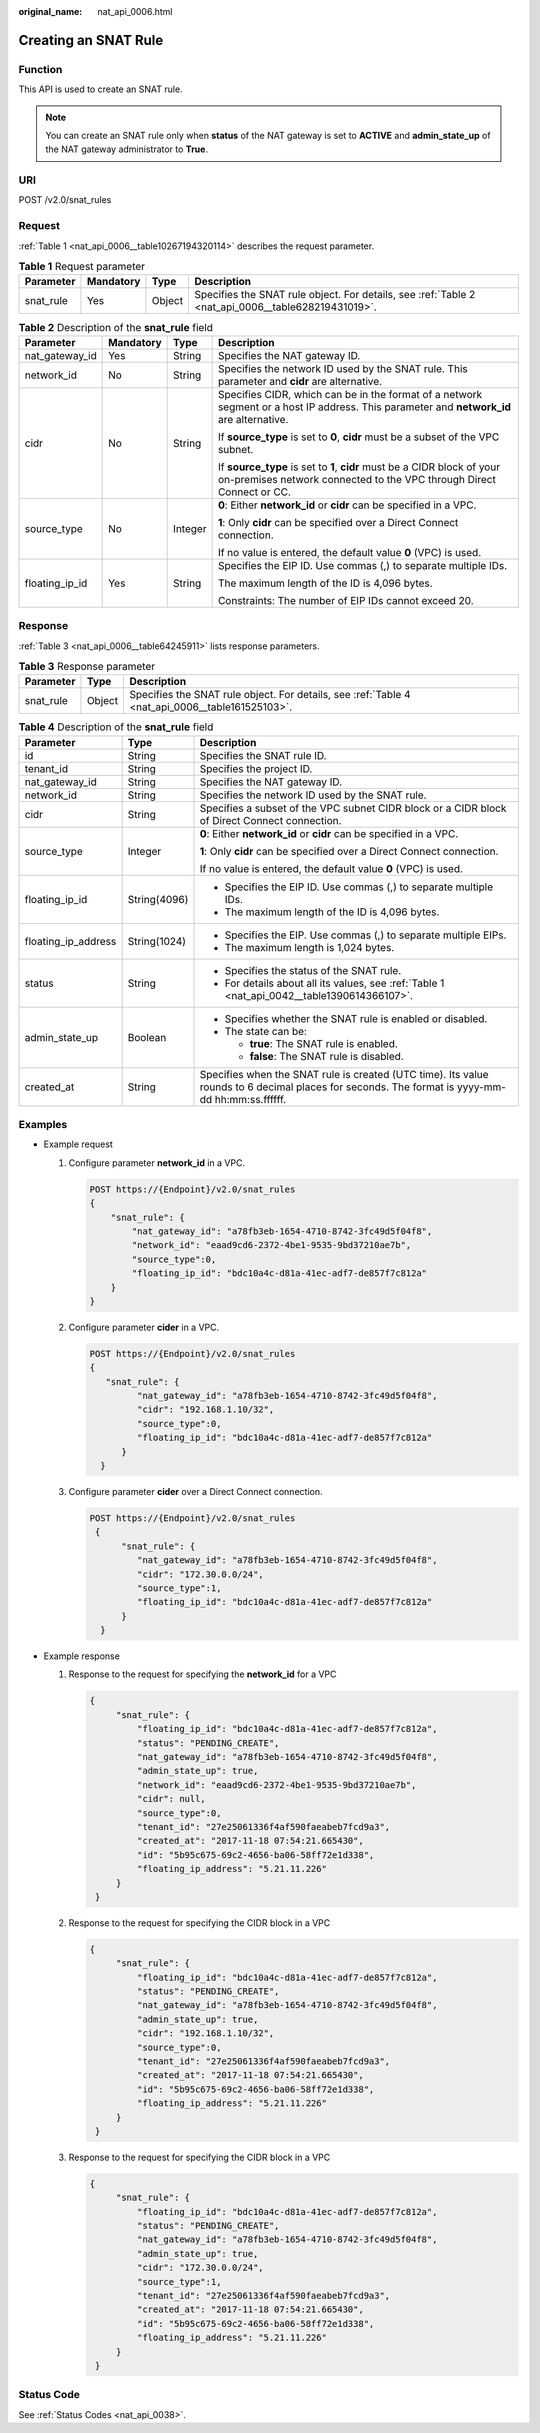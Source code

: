 :original_name: nat_api_0006.html

.. _nat_api_0006:

Creating an SNAT Rule
=====================

Function
--------

This API is used to create an SNAT rule.

.. note::

   You can create an SNAT rule only when **status** of the NAT gateway is set to **ACTIVE** and **admin_state_up** of the NAT gateway administrator to **True**.

URI
---

POST /v2.0/snat_rules

Request
-------

:ref:`Table 1 <nat_api_0006__table10267194320114>` describes the request parameter.

.. _nat_api_0006__table10267194320114:

.. table:: **Table 1** Request parameter

   +-----------+-----------+--------+----------------------------------------------------------------------------------------------------+
   | Parameter | Mandatory | Type   | Description                                                                                        |
   +===========+===========+========+====================================================================================================+
   | snat_rule | Yes       | Object | Specifies the SNAT rule object. For details, see :ref:`Table 2 <nat_api_0006__table628219431019>`. |
   +-----------+-----------+--------+----------------------------------------------------------------------------------------------------+

.. _nat_api_0006__table628219431019:

.. table:: **Table 2** Description of the **snat_rule** field

   +-----------------+-----------------+-----------------+--------------------------------------------------------------------------------------------------------------------------------------------------+
   | Parameter       | Mandatory       | Type            | Description                                                                                                                                      |
   +=================+=================+=================+==================================================================================================================================================+
   | nat_gateway_id  | Yes             | String          | Specifies the NAT gateway ID.                                                                                                                    |
   +-----------------+-----------------+-----------------+--------------------------------------------------------------------------------------------------------------------------------------------------+
   | network_id      | No              | String          | Specifies the network ID used by the SNAT rule. This parameter and **cidr** are alternative.                                                     |
   +-----------------+-----------------+-----------------+--------------------------------------------------------------------------------------------------------------------------------------------------+
   | cidr            | No              | String          | Specifies CIDR, which can be in the format of a network segment or a host IP address. This parameter and **network_id** are alternative.         |
   |                 |                 |                 |                                                                                                                                                  |
   |                 |                 |                 | If **source_type** is set to **0**, **cidr** must be a subset of the VPC subnet.                                                                 |
   |                 |                 |                 |                                                                                                                                                  |
   |                 |                 |                 | If **source_type** is set to **1**, **cidr** must be a CIDR block of your on-premises network connected to the VPC through Direct Connect or CC. |
   +-----------------+-----------------+-----------------+--------------------------------------------------------------------------------------------------------------------------------------------------+
   | source_type     | No              | Integer         | **0**: Either **network_id** or **cidr** can be specified in a VPC.                                                                              |
   |                 |                 |                 |                                                                                                                                                  |
   |                 |                 |                 | **1**: Only **cidr** can be specified over a Direct Connect connection.                                                                          |
   |                 |                 |                 |                                                                                                                                                  |
   |                 |                 |                 | If no value is entered, the default value **0** (VPC) is used.                                                                                   |
   +-----------------+-----------------+-----------------+--------------------------------------------------------------------------------------------------------------------------------------------------+
   | floating_ip_id  | Yes             | String          | Specifies the EIP ID. Use commas (,) to separate multiple IDs.                                                                                   |
   |                 |                 |                 |                                                                                                                                                  |
   |                 |                 |                 | The maximum length of the ID is 4,096 bytes.                                                                                                     |
   |                 |                 |                 |                                                                                                                                                  |
   |                 |                 |                 | Constraints: The number of EIP IDs cannot exceed 20.                                                                                             |
   +-----------------+-----------------+-----------------+--------------------------------------------------------------------------------------------------------------------------------------------------+

Response
--------

:ref:`Table 3 <nat_api_0006__table64245911>` lists response parameters.

.. _nat_api_0006__table64245911:

.. table:: **Table 3** Response parameter

   +-----------+--------+-------------------------------------------------------------------------------------------------+
   | Parameter | Type   | Description                                                                                     |
   +===========+========+=================================================================================================+
   | snat_rule | Object | Specifies the SNAT rule object. For details, see :ref:`Table 4 <nat_api_0006__table161525103>`. |
   +-----------+--------+-------------------------------------------------------------------------------------------------+

.. _nat_api_0006__table161525103:

.. table:: **Table 4** Description of the **snat_rule** field

   +-----------------------+-----------------------+-------------------------------------------------------------------------------------------------------------------------------------------------+
   | Parameter             | Type                  | Description                                                                                                                                     |
   +=======================+=======================+=================================================================================================================================================+
   | id                    | String                | Specifies the SNAT rule ID.                                                                                                                     |
   +-----------------------+-----------------------+-------------------------------------------------------------------------------------------------------------------------------------------------+
   | tenant_id             | String                | Specifies the project ID.                                                                                                                       |
   +-----------------------+-----------------------+-------------------------------------------------------------------------------------------------------------------------------------------------+
   | nat_gateway_id        | String                | Specifies the NAT gateway ID.                                                                                                                   |
   +-----------------------+-----------------------+-------------------------------------------------------------------------------------------------------------------------------------------------+
   | network_id            | String                | Specifies the network ID used by the SNAT rule.                                                                                                 |
   +-----------------------+-----------------------+-------------------------------------------------------------------------------------------------------------------------------------------------+
   | cidr                  | String                | Specifies a subset of the VPC subnet CIDR block or a CIDR block of Direct Connect connection.                                                   |
   +-----------------------+-----------------------+-------------------------------------------------------------------------------------------------------------------------------------------------+
   | source_type           | Integer               | **0**: Either **network_id** or **cidr** can be specified in a VPC.                                                                             |
   |                       |                       |                                                                                                                                                 |
   |                       |                       | **1**: Only **cidr** can be specified over a Direct Connect connection.                                                                         |
   |                       |                       |                                                                                                                                                 |
   |                       |                       | If no value is entered, the default value **0** (VPC) is used.                                                                                  |
   +-----------------------+-----------------------+-------------------------------------------------------------------------------------------------------------------------------------------------+
   | floating_ip_id        | String(4096)          | -  Specifies the EIP ID. Use commas (,) to separate multiple IDs.                                                                               |
   |                       |                       | -  The maximum length of the ID is 4,096 bytes.                                                                                                 |
   +-----------------------+-----------------------+-------------------------------------------------------------------------------------------------------------------------------------------------+
   | floating_ip_address   | String(1024)          | -  Specifies the EIP. Use commas (,) to separate multiple EIPs.                                                                                 |
   |                       |                       | -  The maximum length is 1,024 bytes.                                                                                                           |
   +-----------------------+-----------------------+-------------------------------------------------------------------------------------------------------------------------------------------------+
   | status                | String                | -  Specifies the status of the SNAT rule.                                                                                                       |
   |                       |                       | -  For details about all its values, see :ref:`Table 1 <nat_api_0042__table1390614366107>`.                                                     |
   +-----------------------+-----------------------+-------------------------------------------------------------------------------------------------------------------------------------------------+
   | admin_state_up        | Boolean               | -  Specifies whether the SNAT rule is enabled or disabled.                                                                                      |
   |                       |                       | -  The state can be:                                                                                                                            |
   |                       |                       |                                                                                                                                                 |
   |                       |                       |    -  **true**: The SNAT rule is enabled.                                                                                                       |
   |                       |                       |    -  **false**: The SNAT rule is disabled.                                                                                                     |
   +-----------------------+-----------------------+-------------------------------------------------------------------------------------------------------------------------------------------------+
   | created_at            | String                | Specifies when the SNAT rule is created (UTC time). Its value rounds to 6 decimal places for seconds. The format is yyyy-mm-dd hh:mm:ss.ffffff. |
   +-----------------------+-----------------------+-------------------------------------------------------------------------------------------------------------------------------------------------+

Examples
--------

-  Example request

   #. Configure parameter **network_id** in a VPC.

      .. code-block:: text

         POST https://{Endpoint}/v2.0/snat_rules
         {
             "snat_rule": {
                 "nat_gateway_id": "a78fb3eb-1654-4710-8742-3fc49d5f04f8",
                 "network_id": "eaad9cd6-2372-4be1-9535-9bd37210ae7b",
                 "source_type":0,
                 "floating_ip_id": "bdc10a4c-d81a-41ec-adf7-de857f7c812a"
             }
         }

   2. Configure parameter **cider** in a VPC.

      .. code-block:: text

         POST https://{Endpoint}/v2.0/snat_rules
         {
            "snat_rule": {
                  "nat_gateway_id": "a78fb3eb-1654-4710-8742-3fc49d5f04f8",
                  "cidr": "192.168.1.10/32",
                  "source_type":0,
                  "floating_ip_id": "bdc10a4c-d81a-41ec-adf7-de857f7c812a"
               }
           }

   3. Configure parameter **cider** over a Direct Connect connection.

      .. code-block:: text

         POST https://{Endpoint}/v2.0/snat_rules
          {
               "snat_rule": {
                  "nat_gateway_id": "a78fb3eb-1654-4710-8742-3fc49d5f04f8",
                  "cidr": "172.30.0.0/24",
                  "source_type":1,
                  "floating_ip_id": "bdc10a4c-d81a-41ec-adf7-de857f7c812a"
               }
           }

-  Example response

   #. Response to the request for specifying the **network_id** for a VPC

      .. code-block::

         {
              "snat_rule": {
                  "floating_ip_id": "bdc10a4c-d81a-41ec-adf7-de857f7c812a",
                  "status": "PENDING_CREATE",
                  "nat_gateway_id": "a78fb3eb-1654-4710-8742-3fc49d5f04f8",
                  "admin_state_up": true,
                  "network_id": "eaad9cd6-2372-4be1-9535-9bd37210ae7b",
                  "cidr": null,
                  "source_type":0,
                  "tenant_id": "27e25061336f4af590faeabeb7fcd9a3",
                  "created_at": "2017-11-18 07:54:21.665430",
                  "id": "5b95c675-69c2-4656-ba06-58ff72e1d338",
                  "floating_ip_address": "5.21.11.226"
              }
          }

   #. Response to the request for specifying the CIDR block in a VPC

      .. code-block::

         {
              "snat_rule": {
                  "floating_ip_id": "bdc10a4c-d81a-41ec-adf7-de857f7c812a",
                  "status": "PENDING_CREATE",
                  "nat_gateway_id": "a78fb3eb-1654-4710-8742-3fc49d5f04f8",
                  "admin_state_up": true,
                  "cidr": "192.168.1.10/32",
                  "source_type":0,
                  "tenant_id": "27e25061336f4af590faeabeb7fcd9a3",
                  "created_at": "2017-11-18 07:54:21.665430",
                  "id": "5b95c675-69c2-4656-ba06-58ff72e1d338",
                  "floating_ip_address": "5.21.11.226"
              }
          }

   #. Response to the request for specifying the CIDR block in a VPC

      .. code-block::

         {
              "snat_rule": {
                  "floating_ip_id": "bdc10a4c-d81a-41ec-adf7-de857f7c812a",
                  "status": "PENDING_CREATE",
                  "nat_gateway_id": "a78fb3eb-1654-4710-8742-3fc49d5f04f8",
                  "admin_state_up": true,
                  "cidr": "172.30.0.0/24",
                  "source_type":1,
                  "tenant_id": "27e25061336f4af590faeabeb7fcd9a3",
                  "created_at": "2017-11-18 07:54:21.665430",
                  "id": "5b95c675-69c2-4656-ba06-58ff72e1d338",
                  "floating_ip_address": "5.21.11.226"
              }
          }

Status Code
-----------

See :ref:`Status Codes <nat_api_0038>`.
